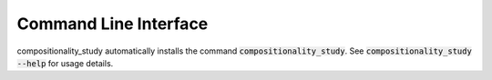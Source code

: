Command Line Interface
======================
compositionality_study automatically installs the command :code:`compositionality_study`. See
:code:`compositionality_study --help` for usage details.

.. click:: compositionality_study.cli:main
   :prog: compositionality_study
   :show-nested:
